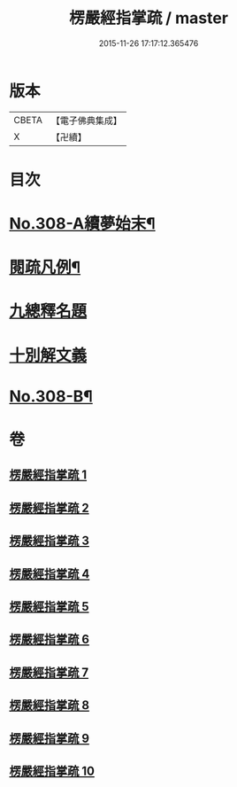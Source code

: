 #+TITLE: 楞嚴經指掌疏 / master
#+DATE: 2015-11-26 17:17:12.365476
* 版本
 |     CBETA|【電子佛典集成】|
 |         X|【卍續】    |

* 目次
* [[file:KR6j0716_001.txt::001-0012a1][No.308-A續夢始末¶]]
* [[file:KR6j0716_001.txt::0012c7][閱疏凡例¶]]
* [[file:KR6j0716_001.txt::0013b8][九總釋名題]]
* [[file:KR6j0716_001.txt::0017a2][十別解文義]]
* [[file:KR6j0716_010.txt::0346a12][No.308-B¶]]
* 卷
** [[file:KR6j0716_001.txt][楞嚴經指掌疏 1]]
** [[file:KR6j0716_002.txt][楞嚴經指掌疏 2]]
** [[file:KR6j0716_003.txt][楞嚴經指掌疏 3]]
** [[file:KR6j0716_004.txt][楞嚴經指掌疏 4]]
** [[file:KR6j0716_005.txt][楞嚴經指掌疏 5]]
** [[file:KR6j0716_006.txt][楞嚴經指掌疏 6]]
** [[file:KR6j0716_007.txt][楞嚴經指掌疏 7]]
** [[file:KR6j0716_008.txt][楞嚴經指掌疏 8]]
** [[file:KR6j0716_009.txt][楞嚴經指掌疏 9]]
** [[file:KR6j0716_010.txt][楞嚴經指掌疏 10]]
